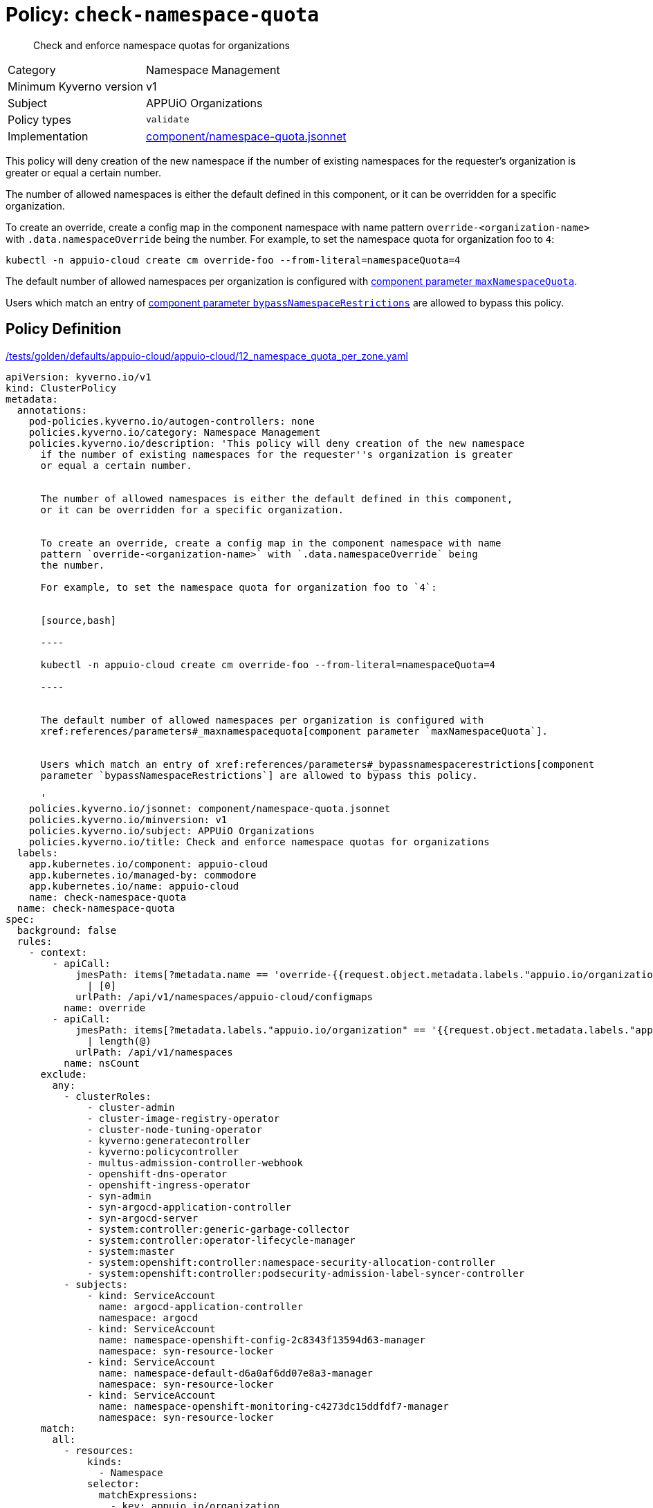 //
// This page is autogenerated from `tools/render/templates/policy.adoc -- DO NOT EDIT manually
//
= Policy: `check-namespace-quota`

[abstract]
Check and enforce namespace quotas for organizations

[horizontal]
Category:: Namespace Management
Minimum Kyverno version:: v1
Subject:: APPUiO Organizations
Policy types:: `validate`
Implementation:: https://github.com/appuio/component-appuio-cloud/tree/master/component/namespace-quota.jsonnet[component/namespace-quota.jsonnet]

This policy will deny creation of the new namespace if the number of existing namespaces for the requester's organization is greater or equal a certain number.

The number of allowed namespaces is either the default defined in this component, or it can be overridden for a specific organization.

To create an override, create a config map in the component namespace with name pattern `override-<organization-name>` with `.data.namespaceOverride` being the number.
For example, to set the namespace quota for organization foo to `4`:

[source,bash]
----
kubectl -n appuio-cloud create cm override-foo --from-literal=namespaceQuota=4
----

The default number of allowed namespaces per organization is configured with xref:references/parameters#_maxnamespacequota[component parameter `maxNamespaceQuota`].

Users which match an entry of xref:references/parameters#_bypassnamespacerestrictions[component parameter `bypassNamespaceRestrictions`] are allowed to bypass this policy.


== Policy Definition

.https://github.com/appuio/component-appuio-cloud/tree/master//tests/golden/defaults/appuio-cloud/appuio-cloud/12_namespace_quota_per_zone.yaml[/tests/golden/defaults/appuio-cloud/appuio-cloud/12_namespace_quota_per_zone.yaml,window=_blank]
[source,yaml]
----
apiVersion: kyverno.io/v1
kind: ClusterPolicy
metadata:
  annotations:
    pod-policies.kyverno.io/autogen-controllers: none
    policies.kyverno.io/category: Namespace Management
    policies.kyverno.io/description: 'This policy will deny creation of the new namespace
      if the number of existing namespaces for the requester''s organization is greater
      or equal a certain number.


      The number of allowed namespaces is either the default defined in this component,
      or it can be overridden for a specific organization.


      To create an override, create a config map in the component namespace with name
      pattern `override-<organization-name>` with `.data.namespaceOverride` being
      the number.

      For example, to set the namespace quota for organization foo to `4`:


      [source,bash]

      ----

      kubectl -n appuio-cloud create cm override-foo --from-literal=namespaceQuota=4

      ----


      The default number of allowed namespaces per organization is configured with
      xref:references/parameters#_maxnamespacequota[component parameter `maxNamespaceQuota`].


      Users which match an entry of xref:references/parameters#_bypassnamespacerestrictions[component
      parameter `bypassNamespaceRestrictions`] are allowed to bypass this policy.

      '
    policies.kyverno.io/jsonnet: component/namespace-quota.jsonnet
    policies.kyverno.io/minversion: v1
    policies.kyverno.io/subject: APPUiO Organizations
    policies.kyverno.io/title: Check and enforce namespace quotas for organizations
  labels:
    app.kubernetes.io/component: appuio-cloud
    app.kubernetes.io/managed-by: commodore
    app.kubernetes.io/name: appuio-cloud
    name: check-namespace-quota
  name: check-namespace-quota
spec:
  background: false
  rules:
    - context:
        - apiCall:
            jmesPath: items[?metadata.name == 'override-{{request.object.metadata.labels."appuio.io/organization"}}'].data.namespaceQuota
              | [0]
            urlPath: /api/v1/namespaces/appuio-cloud/configmaps
          name: override
        - apiCall:
            jmesPath: items[?metadata.labels."appuio.io/organization" == '{{request.object.metadata.labels."appuio.io/organization"}}']
              | length(@)
            urlPath: /api/v1/namespaces
          name: nsCount
      exclude:
        any:
          - clusterRoles:
              - cluster-admin
              - cluster-image-registry-operator
              - cluster-node-tuning-operator
              - kyverno:generatecontroller
              - kyverno:policycontroller
              - multus-admission-controller-webhook
              - openshift-dns-operator
              - openshift-ingress-operator
              - syn-admin
              - syn-argocd-application-controller
              - syn-argocd-server
              - system:controller:generic-garbage-collector
              - system:controller:operator-lifecycle-manager
              - system:master
              - system:openshift:controller:namespace-security-allocation-controller
              - system:openshift:controller:podsecurity-admission-label-syncer-controller
          - subjects:
              - kind: ServiceAccount
                name: argocd-application-controller
                namespace: argocd
              - kind: ServiceAccount
                name: namespace-openshift-config-2c8343f13594d63-manager
                namespace: syn-resource-locker
              - kind: ServiceAccount
                name: namespace-default-d6a0af6dd07e8a3-manager
                namespace: syn-resource-locker
              - kind: ServiceAccount
                name: namespace-openshift-monitoring-c4273dc15ddfdf7-manager
                namespace: syn-resource-locker
      match:
        all:
          - resources:
              kinds:
                - Namespace
              selector:
                matchExpressions:
                  - key: appuio.io/organization
                    operator: Exists
      name: check-namespace-count
      preconditions:
        all:
          - key: '{{request.operation}}'
            operator: In
            value:
              - CREATE
      validate:
        deny:
          conditions:
            any:
              - key: '{{nsCount}}'
                operator: GreaterThanOrEquals
                value: '{{override || `3`}}'
        message: 'You cannot create more than {{override || `3`}} namespaces for organization
          ''{{request.object.metadata.labels."appuio.io/organization"}}''.

          Please contact support to have your quota raised.'
    - context:
        - apiCall:
            jmesPath: metadata.annotations."appuio.io/default-organization" || ""
            urlPath: /apis/user.openshift.io/v1/users/{{request.userInfo.username}}
          name: organization
        - apiCall:
            jmesPath: items[?metadata.name == 'override-{{organization}}'].data.namespaceQuota
              | [0]
            urlPath: /api/v1/namespaces/appuio-cloud/configmaps
          name: override
        - apiCall:
            jmesPath: items[?metadata.labels."appuio.io/organization" == '{{organization}}']
              | length(@)
            urlPath: /api/v1/namespaces
          name: nsCount
      exclude:
        any:
          - clusterRoles:
              - cluster-admin
              - cluster-image-registry-operator
              - cluster-node-tuning-operator
              - kyverno:generatecontroller
              - kyverno:policycontroller
              - multus-admission-controller-webhook
              - openshift-dns-operator
              - openshift-ingress-operator
              - syn-admin
              - syn-argocd-application-controller
              - syn-argocd-server
              - system:controller:generic-garbage-collector
              - system:controller:operator-lifecycle-manager
              - system:master
              - system:openshift:controller:namespace-security-allocation-controller
              - system:openshift:controller:podsecurity-admission-label-syncer-controller
          - subjects:
              - kind: ServiceAccount
                name: argocd-application-controller
                namespace: argocd
              - kind: ServiceAccount
                name: namespace-openshift-config-2c8343f13594d63-manager
                namespace: syn-resource-locker
              - kind: ServiceAccount
                name: namespace-default-d6a0af6dd07e8a3-manager
                namespace: syn-resource-locker
              - kind: ServiceAccount
                name: namespace-openshift-monitoring-c4273dc15ddfdf7-manager
                namespace: syn-resource-locker
      match:
        all:
          - resources:
              kinds:
                - ProjectRequest
      name: check-project-count
      preconditions:
        all:
          - key: '{{request.operation}}'
            operator: In
            value:
              - CREATE
      validate:
        deny:
          conditions:
            any:
              - key: '{{nsCount}}'
                operator: GreaterThanOrEquals
                value: '{{override || `3`}}'
        message: 'You cannot create more than {{override || `3`}} namespaces for organization
          ''{{organization}}''.

          Please contact support to have your quota raised.'
  validationFailureAction: enforce

----
